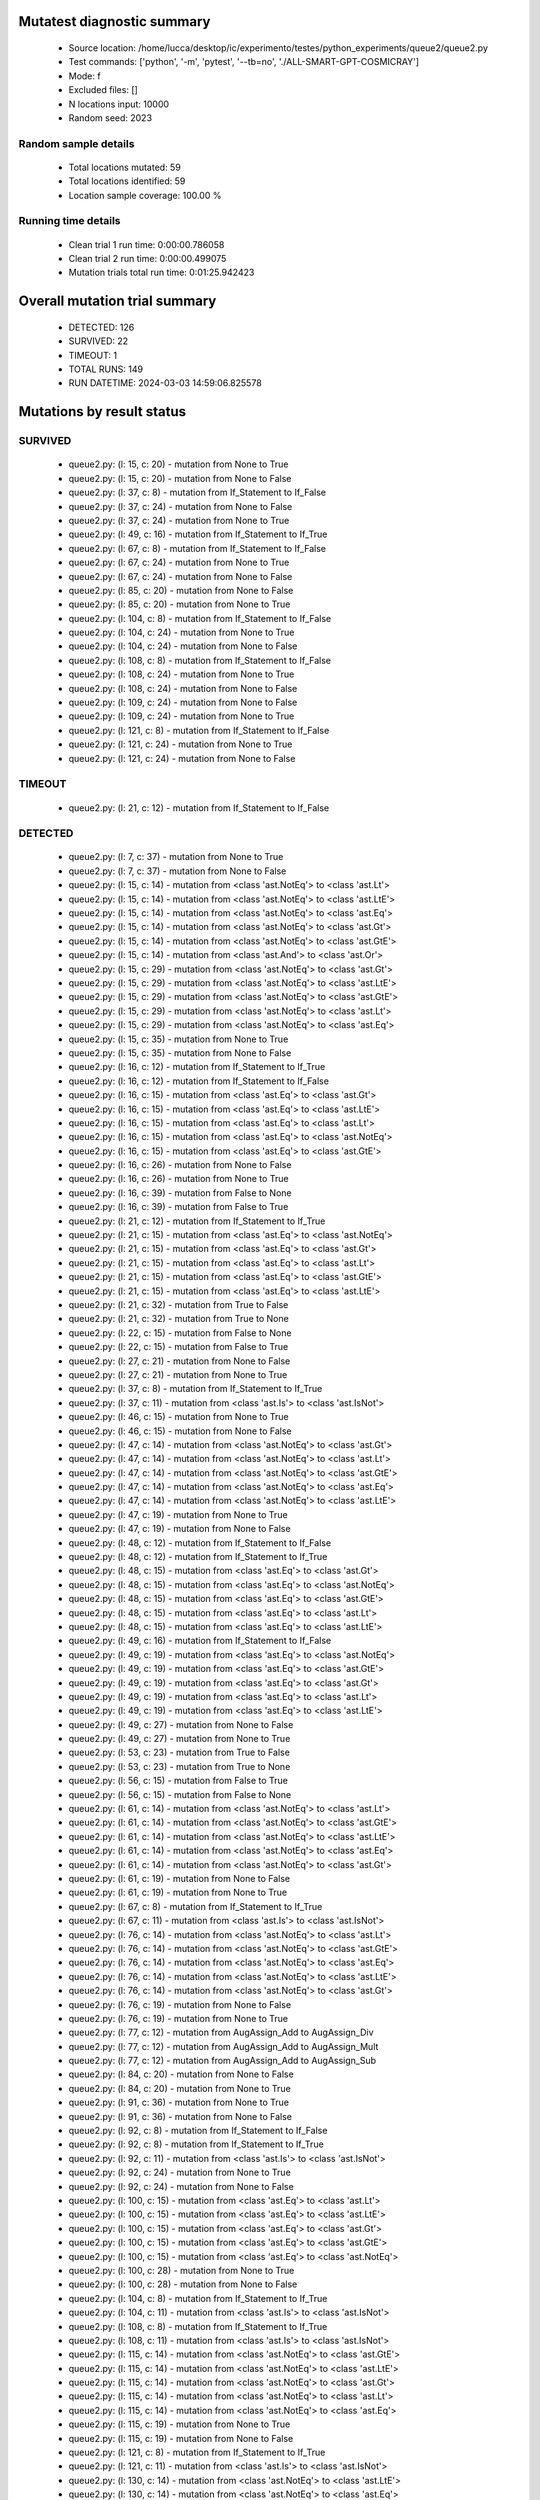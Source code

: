 Mutatest diagnostic summary
===========================
 - Source location: /home/lucca/desktop/ic/experimento/testes/python_experiments/queue2/queue2.py
 - Test commands: ['python', '-m', 'pytest', '--tb=no', './ALL-SMART-GPT-COSMICRAY']
 - Mode: f
 - Excluded files: []
 - N locations input: 10000
 - Random seed: 2023

Random sample details
---------------------
 - Total locations mutated: 59
 - Total locations identified: 59
 - Location sample coverage: 100.00 %


Running time details
--------------------
 - Clean trial 1 run time: 0:00:00.786058
 - Clean trial 2 run time: 0:00:00.499075
 - Mutation trials total run time: 0:01:25.942423

Overall mutation trial summary
==============================
 - DETECTED: 126
 - SURVIVED: 22
 - TIMEOUT: 1
 - TOTAL RUNS: 149
 - RUN DATETIME: 2024-03-03 14:59:06.825578


Mutations by result status
==========================


SURVIVED
--------
 - queue2.py: (l: 15, c: 20) - mutation from None to True
 - queue2.py: (l: 15, c: 20) - mutation from None to False
 - queue2.py: (l: 37, c: 8) - mutation from If_Statement to If_False
 - queue2.py: (l: 37, c: 24) - mutation from None to False
 - queue2.py: (l: 37, c: 24) - mutation from None to True
 - queue2.py: (l: 49, c: 16) - mutation from If_Statement to If_True
 - queue2.py: (l: 67, c: 8) - mutation from If_Statement to If_False
 - queue2.py: (l: 67, c: 24) - mutation from None to True
 - queue2.py: (l: 67, c: 24) - mutation from None to False
 - queue2.py: (l: 85, c: 20) - mutation from None to False
 - queue2.py: (l: 85, c: 20) - mutation from None to True
 - queue2.py: (l: 104, c: 8) - mutation from If_Statement to If_False
 - queue2.py: (l: 104, c: 24) - mutation from None to True
 - queue2.py: (l: 104, c: 24) - mutation from None to False
 - queue2.py: (l: 108, c: 8) - mutation from If_Statement to If_False
 - queue2.py: (l: 108, c: 24) - mutation from None to True
 - queue2.py: (l: 108, c: 24) - mutation from None to False
 - queue2.py: (l: 109, c: 24) - mutation from None to False
 - queue2.py: (l: 109, c: 24) - mutation from None to True
 - queue2.py: (l: 121, c: 8) - mutation from If_Statement to If_False
 - queue2.py: (l: 121, c: 24) - mutation from None to True
 - queue2.py: (l: 121, c: 24) - mutation from None to False


TIMEOUT
-------
 - queue2.py: (l: 21, c: 12) - mutation from If_Statement to If_False


DETECTED
--------
 - queue2.py: (l: 7, c: 37) - mutation from None to True
 - queue2.py: (l: 7, c: 37) - mutation from None to False
 - queue2.py: (l: 15, c: 14) - mutation from <class 'ast.NotEq'> to <class 'ast.Lt'>
 - queue2.py: (l: 15, c: 14) - mutation from <class 'ast.NotEq'> to <class 'ast.LtE'>
 - queue2.py: (l: 15, c: 14) - mutation from <class 'ast.NotEq'> to <class 'ast.Eq'>
 - queue2.py: (l: 15, c: 14) - mutation from <class 'ast.NotEq'> to <class 'ast.Gt'>
 - queue2.py: (l: 15, c: 14) - mutation from <class 'ast.NotEq'> to <class 'ast.GtE'>
 - queue2.py: (l: 15, c: 14) - mutation from <class 'ast.And'> to <class 'ast.Or'>
 - queue2.py: (l: 15, c: 29) - mutation from <class 'ast.NotEq'> to <class 'ast.Gt'>
 - queue2.py: (l: 15, c: 29) - mutation from <class 'ast.NotEq'> to <class 'ast.LtE'>
 - queue2.py: (l: 15, c: 29) - mutation from <class 'ast.NotEq'> to <class 'ast.GtE'>
 - queue2.py: (l: 15, c: 29) - mutation from <class 'ast.NotEq'> to <class 'ast.Lt'>
 - queue2.py: (l: 15, c: 29) - mutation from <class 'ast.NotEq'> to <class 'ast.Eq'>
 - queue2.py: (l: 15, c: 35) - mutation from None to True
 - queue2.py: (l: 15, c: 35) - mutation from None to False
 - queue2.py: (l: 16, c: 12) - mutation from If_Statement to If_True
 - queue2.py: (l: 16, c: 12) - mutation from If_Statement to If_False
 - queue2.py: (l: 16, c: 15) - mutation from <class 'ast.Eq'> to <class 'ast.Gt'>
 - queue2.py: (l: 16, c: 15) - mutation from <class 'ast.Eq'> to <class 'ast.LtE'>
 - queue2.py: (l: 16, c: 15) - mutation from <class 'ast.Eq'> to <class 'ast.Lt'>
 - queue2.py: (l: 16, c: 15) - mutation from <class 'ast.Eq'> to <class 'ast.NotEq'>
 - queue2.py: (l: 16, c: 15) - mutation from <class 'ast.Eq'> to <class 'ast.GtE'>
 - queue2.py: (l: 16, c: 26) - mutation from None to False
 - queue2.py: (l: 16, c: 26) - mutation from None to True
 - queue2.py: (l: 16, c: 39) - mutation from False to None
 - queue2.py: (l: 16, c: 39) - mutation from False to True
 - queue2.py: (l: 21, c: 12) - mutation from If_Statement to If_True
 - queue2.py: (l: 21, c: 15) - mutation from <class 'ast.Eq'> to <class 'ast.NotEq'>
 - queue2.py: (l: 21, c: 15) - mutation from <class 'ast.Eq'> to <class 'ast.Gt'>
 - queue2.py: (l: 21, c: 15) - mutation from <class 'ast.Eq'> to <class 'ast.Lt'>
 - queue2.py: (l: 21, c: 15) - mutation from <class 'ast.Eq'> to <class 'ast.GtE'>
 - queue2.py: (l: 21, c: 15) - mutation from <class 'ast.Eq'> to <class 'ast.LtE'>
 - queue2.py: (l: 21, c: 32) - mutation from True to False
 - queue2.py: (l: 21, c: 32) - mutation from True to None
 - queue2.py: (l: 22, c: 15) - mutation from False to None
 - queue2.py: (l: 22, c: 15) - mutation from False to True
 - queue2.py: (l: 27, c: 21) - mutation from None to False
 - queue2.py: (l: 27, c: 21) - mutation from None to True
 - queue2.py: (l: 37, c: 8) - mutation from If_Statement to If_True
 - queue2.py: (l: 37, c: 11) - mutation from <class 'ast.Is'> to <class 'ast.IsNot'>
 - queue2.py: (l: 46, c: 15) - mutation from None to True
 - queue2.py: (l: 46, c: 15) - mutation from None to False
 - queue2.py: (l: 47, c: 14) - mutation from <class 'ast.NotEq'> to <class 'ast.Gt'>
 - queue2.py: (l: 47, c: 14) - mutation from <class 'ast.NotEq'> to <class 'ast.Lt'>
 - queue2.py: (l: 47, c: 14) - mutation from <class 'ast.NotEq'> to <class 'ast.GtE'>
 - queue2.py: (l: 47, c: 14) - mutation from <class 'ast.NotEq'> to <class 'ast.Eq'>
 - queue2.py: (l: 47, c: 14) - mutation from <class 'ast.NotEq'> to <class 'ast.LtE'>
 - queue2.py: (l: 47, c: 19) - mutation from None to True
 - queue2.py: (l: 47, c: 19) - mutation from None to False
 - queue2.py: (l: 48, c: 12) - mutation from If_Statement to If_False
 - queue2.py: (l: 48, c: 12) - mutation from If_Statement to If_True
 - queue2.py: (l: 48, c: 15) - mutation from <class 'ast.Eq'> to <class 'ast.Gt'>
 - queue2.py: (l: 48, c: 15) - mutation from <class 'ast.Eq'> to <class 'ast.NotEq'>
 - queue2.py: (l: 48, c: 15) - mutation from <class 'ast.Eq'> to <class 'ast.GtE'>
 - queue2.py: (l: 48, c: 15) - mutation from <class 'ast.Eq'> to <class 'ast.Lt'>
 - queue2.py: (l: 48, c: 15) - mutation from <class 'ast.Eq'> to <class 'ast.LtE'>
 - queue2.py: (l: 49, c: 16) - mutation from If_Statement to If_False
 - queue2.py: (l: 49, c: 19) - mutation from <class 'ast.Eq'> to <class 'ast.NotEq'>
 - queue2.py: (l: 49, c: 19) - mutation from <class 'ast.Eq'> to <class 'ast.GtE'>
 - queue2.py: (l: 49, c: 19) - mutation from <class 'ast.Eq'> to <class 'ast.Gt'>
 - queue2.py: (l: 49, c: 19) - mutation from <class 'ast.Eq'> to <class 'ast.Lt'>
 - queue2.py: (l: 49, c: 19) - mutation from <class 'ast.Eq'> to <class 'ast.LtE'>
 - queue2.py: (l: 49, c: 27) - mutation from None to False
 - queue2.py: (l: 49, c: 27) - mutation from None to True
 - queue2.py: (l: 53, c: 23) - mutation from True to False
 - queue2.py: (l: 53, c: 23) - mutation from True to None
 - queue2.py: (l: 56, c: 15) - mutation from False to True
 - queue2.py: (l: 56, c: 15) - mutation from False to None
 - queue2.py: (l: 61, c: 14) - mutation from <class 'ast.NotEq'> to <class 'ast.Lt'>
 - queue2.py: (l: 61, c: 14) - mutation from <class 'ast.NotEq'> to <class 'ast.GtE'>
 - queue2.py: (l: 61, c: 14) - mutation from <class 'ast.NotEq'> to <class 'ast.LtE'>
 - queue2.py: (l: 61, c: 14) - mutation from <class 'ast.NotEq'> to <class 'ast.Eq'>
 - queue2.py: (l: 61, c: 14) - mutation from <class 'ast.NotEq'> to <class 'ast.Gt'>
 - queue2.py: (l: 61, c: 19) - mutation from None to False
 - queue2.py: (l: 61, c: 19) - mutation from None to True
 - queue2.py: (l: 67, c: 8) - mutation from If_Statement to If_True
 - queue2.py: (l: 67, c: 11) - mutation from <class 'ast.Is'> to <class 'ast.IsNot'>
 - queue2.py: (l: 76, c: 14) - mutation from <class 'ast.NotEq'> to <class 'ast.Lt'>
 - queue2.py: (l: 76, c: 14) - mutation from <class 'ast.NotEq'> to <class 'ast.GtE'>
 - queue2.py: (l: 76, c: 14) - mutation from <class 'ast.NotEq'> to <class 'ast.Eq'>
 - queue2.py: (l: 76, c: 14) - mutation from <class 'ast.NotEq'> to <class 'ast.LtE'>
 - queue2.py: (l: 76, c: 14) - mutation from <class 'ast.NotEq'> to <class 'ast.Gt'>
 - queue2.py: (l: 76, c: 19) - mutation from None to False
 - queue2.py: (l: 76, c: 19) - mutation from None to True
 - queue2.py: (l: 77, c: 12) - mutation from AugAssign_Add to AugAssign_Div
 - queue2.py: (l: 77, c: 12) - mutation from AugAssign_Add to AugAssign_Mult
 - queue2.py: (l: 77, c: 12) - mutation from AugAssign_Add to AugAssign_Sub
 - queue2.py: (l: 84, c: 20) - mutation from None to False
 - queue2.py: (l: 84, c: 20) - mutation from None to True
 - queue2.py: (l: 91, c: 36) - mutation from None to True
 - queue2.py: (l: 91, c: 36) - mutation from None to False
 - queue2.py: (l: 92, c: 8) - mutation from If_Statement to If_False
 - queue2.py: (l: 92, c: 8) - mutation from If_Statement to If_True
 - queue2.py: (l: 92, c: 11) - mutation from <class 'ast.Is'> to <class 'ast.IsNot'>
 - queue2.py: (l: 92, c: 24) - mutation from None to True
 - queue2.py: (l: 92, c: 24) - mutation from None to False
 - queue2.py: (l: 100, c: 15) - mutation from <class 'ast.Eq'> to <class 'ast.Lt'>
 - queue2.py: (l: 100, c: 15) - mutation from <class 'ast.Eq'> to <class 'ast.LtE'>
 - queue2.py: (l: 100, c: 15) - mutation from <class 'ast.Eq'> to <class 'ast.Gt'>
 - queue2.py: (l: 100, c: 15) - mutation from <class 'ast.Eq'> to <class 'ast.GtE'>
 - queue2.py: (l: 100, c: 15) - mutation from <class 'ast.Eq'> to <class 'ast.NotEq'>
 - queue2.py: (l: 100, c: 28) - mutation from None to True
 - queue2.py: (l: 100, c: 28) - mutation from None to False
 - queue2.py: (l: 104, c: 8) - mutation from If_Statement to If_True
 - queue2.py: (l: 104, c: 11) - mutation from <class 'ast.Is'> to <class 'ast.IsNot'>
 - queue2.py: (l: 108, c: 8) - mutation from If_Statement to If_True
 - queue2.py: (l: 108, c: 11) - mutation from <class 'ast.Is'> to <class 'ast.IsNot'>
 - queue2.py: (l: 115, c: 14) - mutation from <class 'ast.NotEq'> to <class 'ast.GtE'>
 - queue2.py: (l: 115, c: 14) - mutation from <class 'ast.NotEq'> to <class 'ast.LtE'>
 - queue2.py: (l: 115, c: 14) - mutation from <class 'ast.NotEq'> to <class 'ast.Gt'>
 - queue2.py: (l: 115, c: 14) - mutation from <class 'ast.NotEq'> to <class 'ast.Lt'>
 - queue2.py: (l: 115, c: 14) - mutation from <class 'ast.NotEq'> to <class 'ast.Eq'>
 - queue2.py: (l: 115, c: 19) - mutation from None to True
 - queue2.py: (l: 115, c: 19) - mutation from None to False
 - queue2.py: (l: 121, c: 8) - mutation from If_Statement to If_True
 - queue2.py: (l: 121, c: 11) - mutation from <class 'ast.Is'> to <class 'ast.IsNot'>
 - queue2.py: (l: 130, c: 14) - mutation from <class 'ast.NotEq'> to <class 'ast.LtE'>
 - queue2.py: (l: 130, c: 14) - mutation from <class 'ast.NotEq'> to <class 'ast.Eq'>
 - queue2.py: (l: 130, c: 14) - mutation from <class 'ast.NotEq'> to <class 'ast.GtE'>
 - queue2.py: (l: 130, c: 14) - mutation from <class 'ast.NotEq'> to <class 'ast.Gt'>
 - queue2.py: (l: 130, c: 14) - mutation from <class 'ast.NotEq'> to <class 'ast.Lt'>
 - queue2.py: (l: 130, c: 19) - mutation from None to True
 - queue2.py: (l: 130, c: 19) - mutation from None to False
 - queue2.py: (l: 131, c: 12) - mutation from AugAssign_Add to AugAssign_Div
 - queue2.py: (l: 131, c: 12) - mutation from AugAssign_Add to AugAssign_Mult
 - queue2.py: (l: 131, c: 12) - mutation from AugAssign_Add to AugAssign_Sub